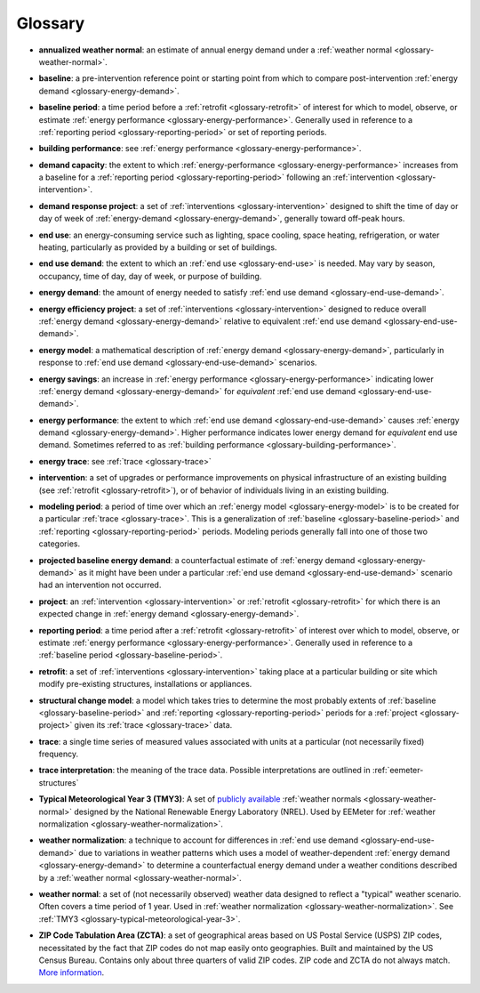 Glossary
--------

.. _glossary-annualized-weather-normal:

- **annualized weather normal**: an estimate of annual energy demand under a
  :ref:`weather normal <glossary-weather-normal>`.

.. _glossary-baseline:

- **baseline**: a pre-intervention reference point or starting point from
  which to compare post-intervention
  :ref:`energy demand <glossary-energy-demand>`.


.. _glossary-baseline-period:

- **baseline period**: a time period before a
  :ref:`retrofit <glossary-retrofit>` of interest for which to model, observe,
  or estimate :ref:`energy performance <glossary-energy-performance>`.
  Generally used in reference to a
  :ref:`reporting period <glossary-reporting-period>` or set of reporting
  periods.


.. _glossary-building-performance:

- **building performance**: see :ref:`energy performance <glossary-energy-performance>`.


.. _glossary-demand-capacity:

- **demand capacity**: the extent to which
  :ref:`energy-performance <glossary-energy-performance>` increases from a
  baseline for a :ref:`reporting period <glossary-reporting-period>`
  following an :ref:`intervention <glossary-intervention>`.


.. _glossary-demand-response-project:

- **demand response project**: a set of
  :ref:`interventions <glossary-intervention>` designed to shift the time of
  day or day of week of
  :ref:`energy-demand <glossary-energy-demand>`, generally toward off-peak
  hours.


.. _glossary-end-use:

- **end use**: an energy-consuming service such as lighting, space cooling,
  space heating, refrigeration, or water heating, particularly as provided by
  a building or set of buildings.


.. _glossary-end-use-demand:

- **end use demand**: the extent to which an :ref:`end use <glossary-end-use>`
  is needed. May vary by season, occupancy, time of day, day of week, or
  purpose of building.


.. _glossary-energy-demand:

- **energy demand**: the amount of energy needed to satisfy
  :ref:`end use demand <glossary-end-use-demand>`.


.. _glossary-energy-efficiency-project:

- **energy efficiency project**: a set of
  :ref:`interventions <glossary-intervention>` designed to reduce overall
  :ref:`energy demand <glossary-energy-demand>` relative to
  equivalent :ref:`end use demand <glossary-end-use-demand>`.


.. _glossary-energy-model:

- **energy model**: a mathematical description of
  :ref:`energy demand <glossary-energy-demand>`, particularly
  in response to :ref:`end use demand <glossary-end-use-demand>` scenarios.


.. _glossary-energy-savings:

- **energy savings**: an increase in
  :ref:`energy performance <glossary-energy-performance>`
  indicating lower :ref:`energy demand <glossary-energy-demand>` for
  *equivalent* :ref:`end use demand <glossary-end-use-demand>`.


.. _glossary-energy-performance:

- **energy performance**: the extent to which
  :ref:`end use demand <glossary-end-use-demand>` causes
  :ref:`energy demand <glossary-energy-demand>`. Higher performance
  indicates lower energy demand for *equivalent* end use demand. Sometimes
  referred to as :ref:`building performance <glossary-building-performance>`.


.. _glossary-energy-trace:

- **energy trace**: see :ref:`trace <glossary-trace>`


.. _glossary-intervention:

- **intervention**: a set of upgrades or performance improvements on physical
  infrastructure of an existing building
  (see :ref:`retrofit <glossary-retrofit>`), or of behavior of individuals
  living in an existing building.


.. _glossary-modeling-period:

- **modeling period**: a period of time over which an
  :ref:`energy model <glossary-energy-model>` is to be created for a
  particular :ref:`trace <glossary-trace>`. This is a generalization of
  :ref:`baseline <glossary-baseline-period>` and
  :ref:`reporting <glossary-reporting-period>` periods. Modeling periods
  generally fall into one of those two categories.


.. _glossary-projected-baseline-energy-demand:

- **projected baseline energy demand**: a counterfactual estimate of
  :ref:`energy demand <glossary-energy-demand>` as it might have been under
  a particular :ref:`end use demand <glossary-end-use-demand>` scenario had an
  intervention not occurred.


.. _glossary-project:

- **project**: an :ref:`intervention <glossary-intervention>` or
  :ref:`retrofit <glossary-retrofit>` for which there is an expected change in
  :ref:`energy demand <glossary-energy-demand>`.


.. _glossary-reporting-period:

- **reporting period**: a time period after a
  :ref:`retrofit <glossary-retrofit>` of interest over which to model,
  observe, or estimate :ref:`energy performance <glossary-energy-performance>`.
  Generally used in reference to a
  :ref:`baseline period <glossary-baseline-period>`.


.. _glossary-retrofit:

- **retrofit**: a set of :ref:`interventions <glossary-intervention>` taking
  place at a particular building or site which modify pre-existing
  structures, installations or appliances.


.. _glossary-structural-change-model:

- **structural change model**: a model which takes tries to determine the
  most probably extents of :ref:`baseline <glossary-baseline-period>` and
  :ref:`reporting <glossary-reporting-period>` periods for a
  :ref:`project <glossary-project>` given its :ref:`trace <glossary-trace>`
  data.


.. _glossary-trace:

- **trace**: a single time series of measured values associated with units at
  a particular (not necessarily fixed) frequency.


.. _glossary-trace-interpretation:

- **trace interpretation**: the meaning of the trace data. Possible
  interpretations are outlined in :ref:`eemeter-structures`


.. _glossary-typical-meteorological-year-3:

- **Typical Meteorological Year 3 (TMY3)**: A set of
  `publicly available <http://rredc.nrel.gov/solar/old_data/nsrdb/1991-2005/tmy3/>`_
  :ref:`weather normals <glossary-weather-normal>` designed by the National
  Renewable Energy Laboratory (NREL). Used by EEMeter for
  :ref:`weather normalization <glossary-weather-normalization>`.


.. _glossary-weather-normalization:

- **weather normalization**: a technique to account for differences in
  :ref:`end use demand <glossary-end-use-demand>` due to variations in weather
  patterns which uses a model of weather-dependent
  :ref:`energy demand <glossary-energy-demand>` to determine a counterfactual
  energy demand under a weather conditions described by a
  :ref:`weather normal <glossary-weather-normal>`.


.. _glossary-weather-normal:

- **weather normal**: a set of (not necessarily observed) weather data
  designed to reflect a "typical" weather scenario. Often covers a time
  period of 1 year. Used in
  :ref:`weather normalization <glossary-weather-normalization>`.
  See :ref:`TMY3 <glossary-typical-meteorological-year-3>`.

.. _glossary-zip-code-tabulation-area:

- **ZIP Code Tabulation Area (ZCTA)**: a set of geographical areas based on
  US Postal Service (USPS) ZIP codes, necessitated by the fact that ZIP codes
  do not map easily onto geographies. Built and maintained by the US Census
  Bureau. Contains only about three quarters of valid ZIP codes. ZIP code and
  ZCTA do not always match.
  `More information <https://www.census.gov/geo/reference/zctas.html>`_.
